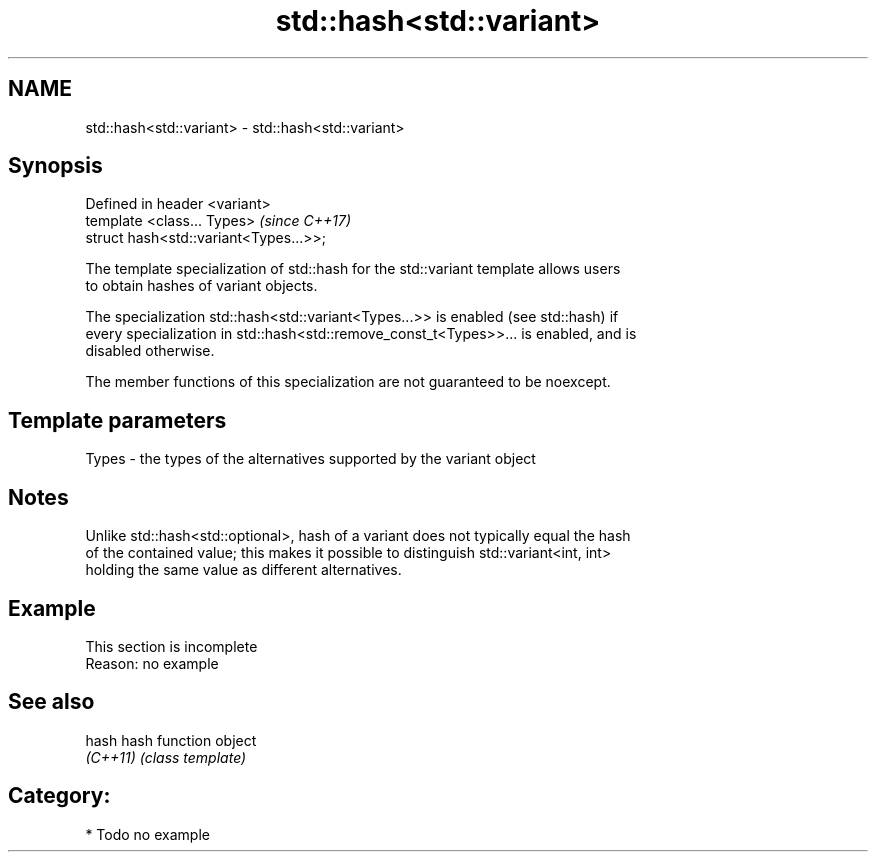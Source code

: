 .TH std::hash<std::variant> 3 "2018.03.28" "http://cppreference.com" "C++ Standard Libary"
.SH NAME
std::hash<std::variant> \- std::hash<std::variant>

.SH Synopsis
   Defined in header <variant>
   template <class... Types>             \fI(since C++17)\fP
   struct hash<std::variant<Types...>>;

   The template specialization of std::hash for the std::variant template allows users
   to obtain hashes of variant objects.

   The specialization std::hash<std::variant<Types...>> is enabled (see std::hash) if
   every specialization in std::hash<std::remove_const_t<Types>>... is enabled, and is
   disabled otherwise.

   The member functions of this specialization are not guaranteed to be noexcept.

.SH Template parameters

   Types - the types of the alternatives supported by the variant object

.SH Notes

   Unlike std::hash<std::optional>, hash of a variant does not typically equal the hash
   of the contained value; this makes it possible to distinguish std::variant<int, int>
   holding the same value as different alternatives.

.SH Example

    This section is incomplete
    Reason: no example

.SH See also

   hash    hash function object
   \fI(C++11)\fP \fI(class template)\fP 

.SH Category:

     * Todo no example
